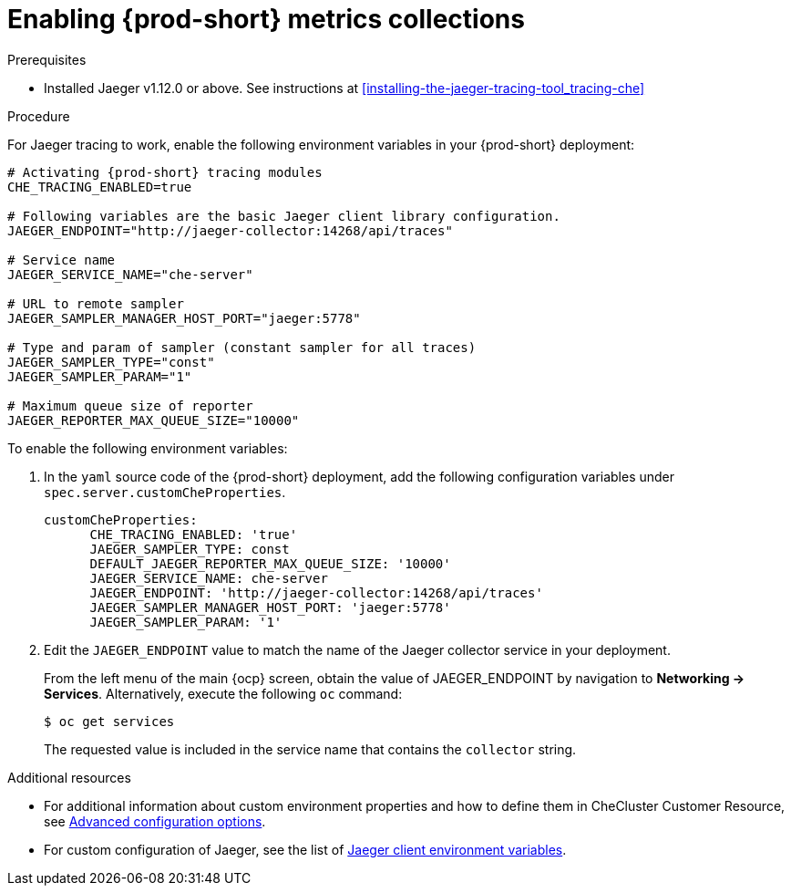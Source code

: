// tracing-che

[id="enabling-{prod-id-short}-metrics-collections_{context}"]
= Enabling {prod-short} metrics collections

.Prerequisites

* Installed Jaeger v1.12.0 or above. See instructions at xref:installing-the-jaeger-tracing-tool_tracing-che[]

.Procedure

For Jaeger tracing to work, enable the following environment variables in your {prod-short} deployment:

[source,bash]
----
# Activating {prod-short} tracing modules
CHE_TRACING_ENABLED=true

# Following variables are the basic Jaeger client library configuration.
JAEGER_ENDPOINT="http://jaeger-collector:14268/api/traces"

# Service name
JAEGER_SERVICE_NAME="che-server"

# URL to remote sampler
JAEGER_SAMPLER_MANAGER_HOST_PORT="jaeger:5778"

# Type and param of sampler (constant sampler for all traces)
JAEGER_SAMPLER_TYPE="const"
JAEGER_SAMPLER_PARAM="1"

# Maximum queue size of reporter
JAEGER_REPORTER_MAX_QUEUE_SIZE="10000"
----

To enable the following environment variables:

. In the  `yaml` source code of the {prod-short} deployment, add the following configuration variables under `spec.server.customCheProperties`.
+
[source,yaml]
----
customCheProperties:
      CHE_TRACING_ENABLED: 'true'
      JAEGER_SAMPLER_TYPE: const
      DEFAULT_JAEGER_REPORTER_MAX_QUEUE_SIZE: '10000'
      JAEGER_SERVICE_NAME: che-server
      JAEGER_ENDPOINT: 'http://jaeger-collector:14268/api/traces'
      JAEGER_SAMPLER_MANAGER_HOST_PORT: 'jaeger:5778'
      JAEGER_SAMPLER_PARAM: '1'
----

. Edit the `JAEGER_ENDPOINT` value to match the name of the Jaeger collector service in your deployment.
+
From the left menu of the main {ocp} screen, obtain the value of JAEGER_ENDPOINT by navigation to *Networking -> Services*. Alternatively, execute the following `oc` command:
+
----
$ oc get services
----
+
The requested value is included in the service name that contains the `collector` string.



.Additional resources
* For additional information about custom environment properties and how to define them in CheCluster Customer Resource, see link:https://www.eclipse.org/che/docs/che-7/advanced-configuration-options/[Advanced configuration options].
*  For custom configuration of Jaeger, see the list of link:https://github.com/jaegertracing/jaeger-client-go#environment-variables[Jaeger client environment variables].
